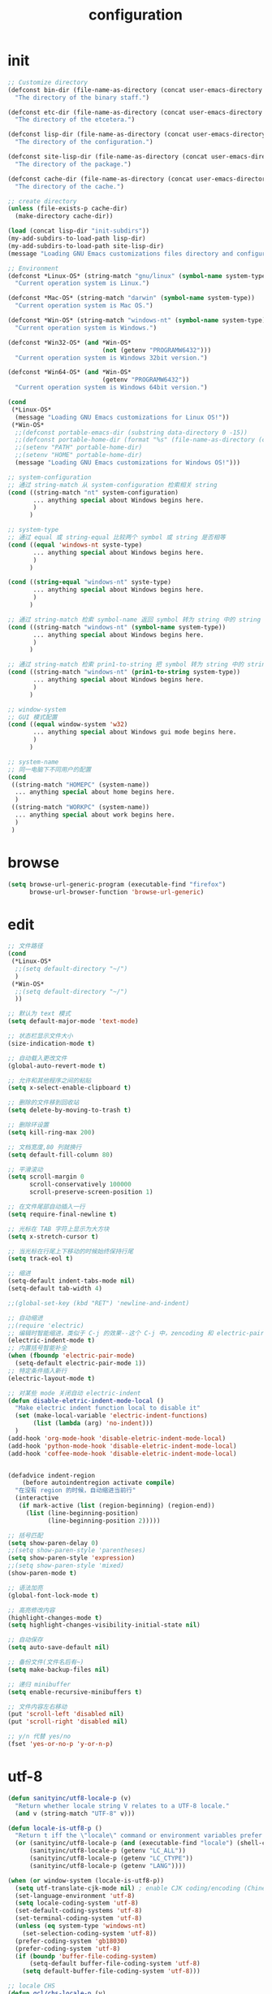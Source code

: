 #+TITLE: configuration
#+STARTUP: content
#+STARTUP: indent

* init

  #+BEGIN_SRC emacs-lisp
    ;; Customize directory
    (defconst bin-dir (file-name-as-directory (concat user-emacs-directory "bin"))
      "The directory of the binary staff.")

    (defconst etc-dir (file-name-as-directory (concat user-emacs-directory "etc"))
      "The directory of the etcetera.")

    (defconst lisp-dir (file-name-as-directory (concat user-emacs-directory "lisp"))
      "The directory of the configuration.")

    (defconst site-lisp-dir (file-name-as-directory (concat user-emacs-directory "site-lisp"))
      "The directory of the package.")

    (defconst cache-dir (file-name-as-directory (concat user-emacs-directory ".cache"))
      "The directory of the cache.")

    ;; create directory
    (unless (file-exists-p cache-dir)
      (make-directory cache-dir))

    (load (concat lisp-dir "init-subdirs"))
    (my-add-subdirs-to-load-path lisp-dir)
    (my-add-subdirs-to-load-path site-lisp-dir)
    (message "Loading GNU Emacs customizations files directory and configuration!")

    ;; Environment
    (defconst *Linux-OS* (string-match "gnu/linux" (symbol-name system-type))
      "Current operation system is Linux.")

    (defconst *Mac-OS* (string-match "darwin" (symbol-name system-type))
      "Current operation system is Mac OS.")

    (defconst *Win-OS* (string-match "windows-nt" (symbol-name system-type))
      "Current operation system is Windows.")

    (defconst *Win32-OS* (and *Win-OS*
                              (not (getenv "PROGRAMW6432")))
      "Current operation system is Windows 32bit version.")

    (defconst *Win64-OS* (and *Win-OS*
                              (getenv "PROGRAMW6432"))
      "Current operation system is Windows 64bit version.")

    (cond
     (*Linux-OS*
      (message "Loading GNU Emacs customizations for Linux OS!"))
     (*Win-OS*
      ;;(defconst portable-emacs-dir (substring data-directory 0 -15))
      ;;(defconst portable-home-dir (format "%s" (file-name-as-directory (concat portable-emacs-dir "my-emacs-home"))))
      ;;(setenv "PATH" portable-home-dir)
      ;;(setenv "HOME" portable-home-dir)
      (message "Loading GNU Emacs customizations for Windows OS!")))

    ;; system-configuration
    ;; 通过 string-match 从 system-configuration 检索相关 string
    (cond ((string-match "nt" system-configuration)
           ... anything special about Windows begins here.
           )
          )

    ;; system-type
    ;; 通过 equal 或 string-equal 比较两个 symbol 或 string 是否相等
    (cond ((equal 'windows-nt syste-type)
           ... anything special about Windows begins here.
           )
          )

    (cond ((string-equal "windows-nt" syste-type)
           ... anything special about Windows begins here.
           )
          )

    ;; 通过 string-match 检索 symbol-name 返回 symbol 转为 string 中的 string
    (cond ((string-match "windows-nt" (symbol-name system-type))
           ... anything special about Windows begins here.
           )
          )

    ;; 通过 string-match 检索 prin1-to-string 把 symbol 转为 string 中的 string
    (cond ((string-match "windows-nt" (prin1-to-string system-type))
           ... anything special about Windows begins here.
           )
          )

    ;; window-system
    ;; GUI 模式配置
    (cond ((equal window-system 'w32)
           ... anything special about Windows gui mode begins here.
           )
          )

    ;; system-name
    ;; 同一电脑下不同用户的配置
    (cond
     ((string-match "HOMEPC" (system-name))
      ... anything special about home begins here.
      )
     ((string-match "WORKPC" (system-name))
      ... anything special about work begins here.
      )
     )
  #+END_SRC

* browse

  #+BEGIN_SRC emacs-lisp
    (setq browse-url-generic-program (executable-find "firefox")
          browse-url-browser-function 'browse-url-generic)
  #+END_SRC

* edit

  #+BEGIN_SRC emacs-lisp
    ;; 文件路径
    (cond
     (*Linux-OS*
      ;;(setq default-directory "~/")
      )
     (*Win-OS*
      ;;(setq default-directory "~/")
      ))

    ;; 默认为 text 模式
    (setq default-major-mode 'text-mode)

    ;; 状态栏显示文件大小
    (size-indication-mode t)

    ;; 自动载入更改文件
    (global-auto-revert-mode t)

    ;; 允许和其他程序之间的粘贴
    (setq x-select-enable-clipboard t)

    ;; 删除的文件移到回收站
    (setq delete-by-moving-to-trash t)

    ;; 删除环设置
    (setq kill-ring-max 200)

    ;; 文档宽度,80 列就换行
    (setq default-fill-column 80)

    ;; 平滑滚动
    (setq scroll-margin 0
          scroll-conservatively 100000
          scroll-preserve-screen-position 1)

    ;; 在文件尾部自动插入一行
    (setq require-final-newline t)

    ;; 光标在 TAB 字符上显示为大方块
    (setq x-stretch-cursor t)

    ;; 当光标在行尾上下移动的时候始终保持行尾
    (setq track-eol t)

    ;; 缩进
    (setq-default indent-tabs-mode nil)
    (setq-default tab-width 4)

    ;;(global-set-key (kbd "RET") 'newline-and-indent)

    ;; 自动缩进
    ;;(require 'electric)
    ;; 编辑时智能缩进，类似于 C-j 的效果--这个 C-j 中，zencoding 和 electric-pair-mode 冲突
    (electric-indent-mode t)
    ;; 内置括号智能补全
    (when (fboundp 'electric-pair-mode)
      (setq-default electric-pair-mode 1))
    ;; 特定条件插入新行
    (electric-layout-mode t)

    ;; 对某些 mode 关闭自动 electric-indent
    (defun disable-eletric-indent-mode-local ()
      "Make electric indent function local to disable it"
      (set (make-local-variable 'electric-indent-functions)
           (list (lambda (arg) 'no-indent)))
      )
    (add-hook 'org-mode-hook 'disable-eletric-indent-mode-local)
    (add-hook 'python-mode-hook 'disable-eletric-indent-mode-local)
    (add-hook 'coffee-mode-hook 'disable-eletric-indent-mode-local)


    (defadvice indent-region
        (before autoindentregion activate compile)
      "在没有 region 的时候，自动缩进当前行"
      (interactive
       (if mark-active (list (region-beginning) (region-end))
         (list (line-beginning-position)
               (line-beginning-position 2)))))

    ;; 括号匹配
    (setq show-paren-delay 0)
    ;;(setq show-paren-style 'parentheses)
    (setq show-paren-style 'expression)
    ;;(setq show-paren-style 'mixed)
    (show-paren-mode t)

    ;; 语法加亮
    (global-font-lock-mode t)

    ;; 高亮修改内容
    (highlight-changes-mode t)
    (setq highlight-changes-visibility-initial-state nil)

    ;; 自动保存
    (setq auto-save-default nil)

    ;; 备份文件(文件名后有~)
    (setq make-backup-files nil)

    ;; 递归 minibuffer
    (setq enable-recursive-minibuffers t)

    ;; 文件内容左右移动
    (put 'scroll-left 'disabled nil)
    (put 'scroll-right 'disabled nil)

    ;; y/n 代替 yes/no
    (fset 'yes-or-no-p 'y-or-n-p)
  #+END_SRC

* utf-8

  #+BEGIN_SRC emacs-lisp
    (defun sanityinc/utf8-locale-p (v)
      "Return whether locale string V relates to a UTF-8 locale."
      (and v (string-match "UTF-8" v)))

    (defun locale-is-utf8-p ()
      "Return t iff the \"locale\" command or environment variables prefer UTF-8."
      (or (sanityinc/utf8-locale-p (and (executable-find "locale") (shell-command-to-string "locale")))
          (sanityinc/utf8-locale-p (getenv "LC_ALL"))
          (sanityinc/utf8-locale-p (getenv "LC_CTYPE"))
          (sanityinc/utf8-locale-p (getenv "LANG"))))

    (when (or window-system (locale-is-utf8-p))
      (setq utf-translate-cjk-mode nil) ; enable CJK coding/encoding (Chinese/Japanese/Korean characters)
      (set-language-environment 'utf-8)
      (setq locale-coding-system 'utf-8)
      (set-default-coding-systems 'utf-8)
      (set-terminal-coding-system 'utf-8)
      (unless (eq system-type 'windows-nt)
        (set-selection-coding-system 'utf-8))
      (prefer-coding-system 'gb18030)
      (prefer-coding-system 'utf-8)
      (if (boundp 'buffer-file-coding-system)
          (setq-default buffer-file-coding-system 'utf-8)
        (setq default-buffer-file-coding-system 'utf-8)))

    ;; locale CHS
    (defun gcl/chs-locale-p (v)
      "Return whether locale string V relates to a UTF-8 locale."
      (and v (string-match "CHS" v)))

    (defun locale-is-chs-p ()
      "Return t iff the \"locale\" command or environment variables prefer CHS."
      (or (gcl/chs-locale-p (and (executable-find "locale") (shell-command-to-string "locale")))
          (gcl/chs-locale-p (getenv "LC_ALL"))
          (gcl/chs-locale-p (getenv "LC_CTYPE"))
          (gcl/chs-locale-p (getenv "LANG"))))

    (when (or window-system (locale-is-chs-p))
      (set-language-environment 'utf-8)
      (setq locale-coding-system 'utf-8)
      (set-default-coding-systems 'utf-8)
      (set-terminal-coding-system 'utf-8)
      (unless (eq system-type 'windows-nt)
        (set-selection-coding-system 'utf-8))
      (setq-default pathname-coding-system 'chinese-gbk)
      (setq file-name-coding-system 'chinese-gbk)
      (prefer-coding-system 'gb18030)
      (prefer-coding-system 'utf-8)
      (if (boundp 'buffer-file-coding-system)
          (setq-default buffer-file-coding-system 'utf-8)
        (setq default-buffer-file-coding-system 'utf-8)))
  #+END_SRC

* mysql

  #+BEGIN_SRC emacs-lisp
    (setq sql-mysql-program (executable-find "mysql"))

    (setq sql-mysql-options '("-C" "-t" "-f" "-n"))

    ;; 不分隔窗口
    ;;(add-to-list 'same-window-buffer-names "*SQL*")

    (setq sql-connection-alist
          '((pool-a
             (sql-product 'mysql)
             (sql-server "127.0.0.1")
             (sql-user "root")
             (sql-password "")
             (sql-database "test")
             (sql-port 3306))
            (pool-b
             (sql-product 'mysql)
             (sql-server "ip2")
             (sql-user "user2")
             (sql-password "pwd2")
             (sql-database "db2")
             (sql-port 3307))))

    (defun sql-connect-preset (name)
      "Connect to a predefined SQL connection listed in `sql-connection-alist'"
      (eval `(let ,(cdr (assoc name sql-connection-alist))
               (flet ((sql-get-login (&rest what)))
                 (sql-product-interactive sql-product)))))

    (defun mysql-a ()
      (interactive)
      (sql-connect-preset 'pool-a))

    (defun mysql-b ()
      (interactive)
      (sql-connect-preset 'pool-b))
  #+END_SRC

* path

  #+BEGIN_SRC emacs-lisp
    (eval-when-compile (require 'cl-lib))
    (defun my-add-subdirs-to-load-path (dir)
      "把 DIR 的所有子目录都加到`load-path'里面"
      (interactive)
      (let ((default-directory (concat dir "/")))
        (add-to-list 'load-path dir)
        (if (fboundp 'normal-top-level-add-subdirs-to-load-path)
            (normal-top-level-add-subdirs-to-load-path))))

    (cond
     (*Linux-OS*
      ;; include-dir
      (defvar user-include-dirs
        '("." "./include" "./inc" "./common" "./public"
          ".." "../include" "../inc" "../common" "../public"
          "../.." "../../include" "../../inc" "../../common" "../../public")
        "User include dirs for c/c++ mode")
      )
     (*Win-OS*
      (cond
       (*Win32-OS*
        ;; include-dir
        (defvar user-include-dirs
          (list
           ""
           ""))

        ;; bin-dir
        (let (
              (bin-dir
               '("~/.emacs.d/emacsfiles/bin/ccl-1.9"
                 "~/.emacs.d/emacsfiles/bin/sbcl-1.1.8(x86)"
                 "D:/Program Files/Mozilla Firefox"
                 "D:/Development/nodejs"
                 "D:/Development/nodejs/npm"
                 "D:/Development/Python33"
                 "D:/Development/Python33/Scripts"
                 "D:/Development/wamp/bin/mysql/mysql5.5.24/bin")))
          (setenv "PATH" (mapconcat 'identity bin-dir ";"))
          (setq exec-path (append bin-dir (list "." exec-directory))))
        )
       (*Win64-OS*
        ;; include-dir
        (defvar user-include-dirs
          (list
           ""
           ""))

        ;; bin-dir
        (let (
              (bin-dir
               '("~/.emacs.d/emacsfiles/bin/ccl-1.9"
                 "~/.emacs.d/emacsfiles/bin/sbcl-1.1.8(x86_64)"
                 "D:/Program Files (x86)/Mozilla Firefox"
                 "D:/Development/nodejs"
                 "D:/Development/nodejs/npm"
                 "D:/Development/Python33"
                 "D:/Development/Python33/Scripts"
                 "D:/Development/wamp/bin/mysql/mysql5.5.24/bin")))
          (setenv "PATH" (mapconcat 'identity bin-dir ";"))
          (setq exec-path (append bin-dir (list "." exec-directory))))
        )
       )
      )
     )
  #+END_SRC

* ui

  #+BEGIN_SRC emacs-lisp
    ;; 对话框
    (setq use-file-dialog nil)
    (setq use-dialog-box nil)

    ;; 关闭 emacs 启动显示页
    (setq inhibit-startup-message t)
    (setq inhibit-startup-echo-area-message t)

    ;; 菜单栏
    (when (fboundp 'menu-bar-mode)
      (menu-bar-mode 0))

    ;; 工具栏
    (when (fboundp 'tool-bar-mode)
      (tool-bar-mode 0))

    ;; 滚动条
    (when (fboundp 'set-scroll-bar-mode)
      (set-scroll-bar-mode nil))

    ;; buffer 显示行号
    (global-linum-mode t)
    (require 'linum+)
    ;; (setq linum-format "%d")

    ;; 状态栏显示当前函数
    (which-func-mode t)

    ;; 高亮当前行
    (global-hl-line-mode t)

    ;; 鼠标遮挡插入点时，鼠标跳到右上角
    (mouse-avoidance-mode 'exile)

    ;; 粘贴于光标处，而不是鼠标指针处
    (setq mouse-yank-at-point t)

    ;; 光标不闪动
    (blink-cursor-mode 1)

    ;; 高亮被选内容
    (transient-mark-mode 1)

    ;; 打开图片
    (auto-image-file-mode t)

    ;; 关闭错误提示音
    (setq visible-bell t)
    (setq ring-bell-function 'ignore)

    ;; 缓存提示信息
    (setq initial-scratch-message nil)

    ;; 关闭 gnus 启动显示页
    (setq gnus-inhibit-startup-message t)

    ;; 在状态栏显示列号(默认开启列,行就开启了)
    (setq column-number-mode t)

    ;; 标题栏显示
    (setq frame-title-format '("[GNU Emacs " emacs-version "] "
                               (:eval (user-login-name))
                               "@"
                               (:eval (system-name))
                               " --- "
                               (:eval (or (buffer-file-name) (buffer-name)))))

    (setq frame-title-format
          '((:eval (if (buffer-file-name)
                       (abbreviate-file-name (buffer-file-name))
                     "%b"))))

    ;; 状态栏显示时间
    (display-time-mode t)
    ;; 24 小时制
    (setq display-time-24hr-format t
          ;; 时间刷新频率
          display-time-interval 10
          ;; 显示日期和具体时间
          display-time-day-and-date t
          ;;display-time-use-mail-icon t
          ;; 时间的显示格式
          display-time-format "%u, %F %H:%M")

    ;; 显示电池电量
    (display-battery-mode 1)

    ;; 光标样式
    (setq-default cursor-type 'bar)
    ;; 高亮显示所有模式下的尾部空格
    (setq-default show-trailing-whitespace t)
    ;; 在 fringe(边缘)左下角显示虚线
    (setq-default indicate-empty-lines t)
    ;; 在 fringe(边缘)上显示一个小箭头指示当前 buffer 的边界
    (setq-default indicate-buffer-boundaries '((top . left) (bottom . right)))

    ;; 在退出 emacs 之前确认是否退出
    (setq confirm-kill-emacs 'yes-or-no-p)
  #+END_SRC

* recipes

  #+BEGIN_SRC emacs-lisp
    (org-gantt
     :fetcher github
     :repo "HeyFlash/emacs-stuff"
     :files ("experiments/org-gantt.el"))
  #+END_SRC
